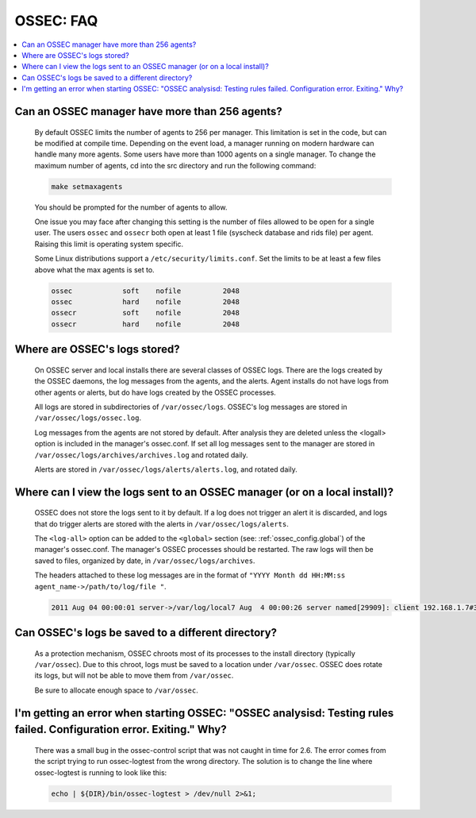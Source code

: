 .. _faq_ossec:

OSSEC: FAQ
-------------

.. contents:: 
    :local:


Can an OSSEC manager have more than 256 agents?
^^^^^^^^^^^^^^^^^^^^^^^^^^^^^^^^^^^^^^^^^^^^^^^

  By default OSSEC limits the number of agents to 256 per manager. This limitation is set in the code, but can be modified at compile time.
  Depending on the event load, a manager running on modern hardware can handle many more agents.
  Some users have more than 1000 agents on a single manager.
  To change the maximum number of agents, cd into the src directory and run the following command:

  .. code-block:: console

      make setmaxagents


  You should be prompted for the number of agents to allow.

  One issue you may face after changing this setting is the number of files allowed to be open for a single user.
  The users ``ossec`` and ``ossecr`` both open at least 1 file (syscheck database and rids file) per agent.
  Raising this limit is operating system specific.

  Some Linux distributions support a ``/etc/security/limits.conf``. Set the limits to be at least a few files above what the max agents is set to.

  .. code-block:: console

     ossec            soft    nofile          2048
     ossec            hard    nofile          2048
     ossecr           soft    nofile          2048
     ossecr           hard    nofile          2048



Where are OSSEC's logs stored?
^^^^^^^^^^^^^^^^^^^^^^^^^^^^^^

  On OSSEC server and local installs there are several classes of OSSEC logs. 
  There are the logs created by the OSSEC daemons, the log messages from the agents, and the alerts.
  Agent installs do not have logs from other agents or alerts, but do have logs created by the OSSEC processes.

  All logs are stored in subdirectories of ``/var/ossec/logs``. 
  OSSEC's log messages are stored in ``/var/ossec/logs/ossec.log``.

  Log messages from the agents are not stored by default. After analysis they are deleted unless the <logall> option is included in the manager's ossec.conf. 
  If set all log messages sent to the manager are stored in ``/var/ossec/logs/archives/archives.log`` and rotated daily.

  Alerts are stored in ``/var/ossec/logs/alerts/alerts.log``, and rotated daily.


Where can I view the logs sent to an OSSEC manager (or on a local install)?
^^^^^^^^^^^^^^^^^^^^^^^^^^^^^^^^^^^^^^^^^^^^^^^^^^^^^^^^^^^^^^^^^^^^^^^^^^^

  OSSEC does not store the logs sent to it by default. If a log does not trigger an alert it is discarded, and logs that do trigger alerts are stored with the alerts in ``/var/ossec/logs/alerts``.

  The ``<log-all>`` option can be added to the ``<global>`` section (see: :ref:`ossec_config.global`) of the manager's ossec.conf. The manager's OSSEC processes should be restarted.
  The raw logs will then be saved to files, organized by date, in ``/var/ossec/logs/archives``.

  The headers attached to these log messages are in the format of ``"YYYY Month dd HH:MM:ss agent_name->/path/to/log/file "``.

  .. code-block:: console

      2011 Aug 04 00:00:01 server->/var/log/local7 Aug  4 00:00:26 server named[29909]: client 192.168.1.7#39323: query: fake.example.net IN AAAA +


Can OSSEC's logs be saved to a different directory?
^^^^^^^^^^^^^^^^^^^^^^^^^^^^^^^^^^^^^^^^^^^^^^^^^^^

  As a protection mechanism, OSSEC chroots most of its processes to the install directory (typically ``/var/ossec``). 
  Due to this chroot, logs must be saved to a location under ``/var/ossec``.
  OSSEC does rotate its logs, but will not be able to move them from ``/var/ossec``.

  Be sure to allocate enough space to ``/var/ossec``.



I'm getting an error when starting OSSEC: "OSSEC analysisd: Testing rules failed. Configuration error. Exiting." Why?
^^^^^^^^^^^^^^^^^^^^^^^^^^^^^^^^^^^^^^^^^^^^^^^^^^^^^^^^^^^^^^^^^^^^^^^^^^^^^^^^^^^^^^^^^^^^^^^^^^^^^^^^^^^^^^^^^^^^^

  There was a small bug in the ossec-control script that was not caught in time for 2.6.
  The error comes from the script trying to run ossec-logtest from the wrong directory.
  The solution is to change the line where ossec-logtest is running to look like this:

  .. code-block:: console

      echo | ${DIR}/bin/ossec-logtest > /dev/null 2>&1;



